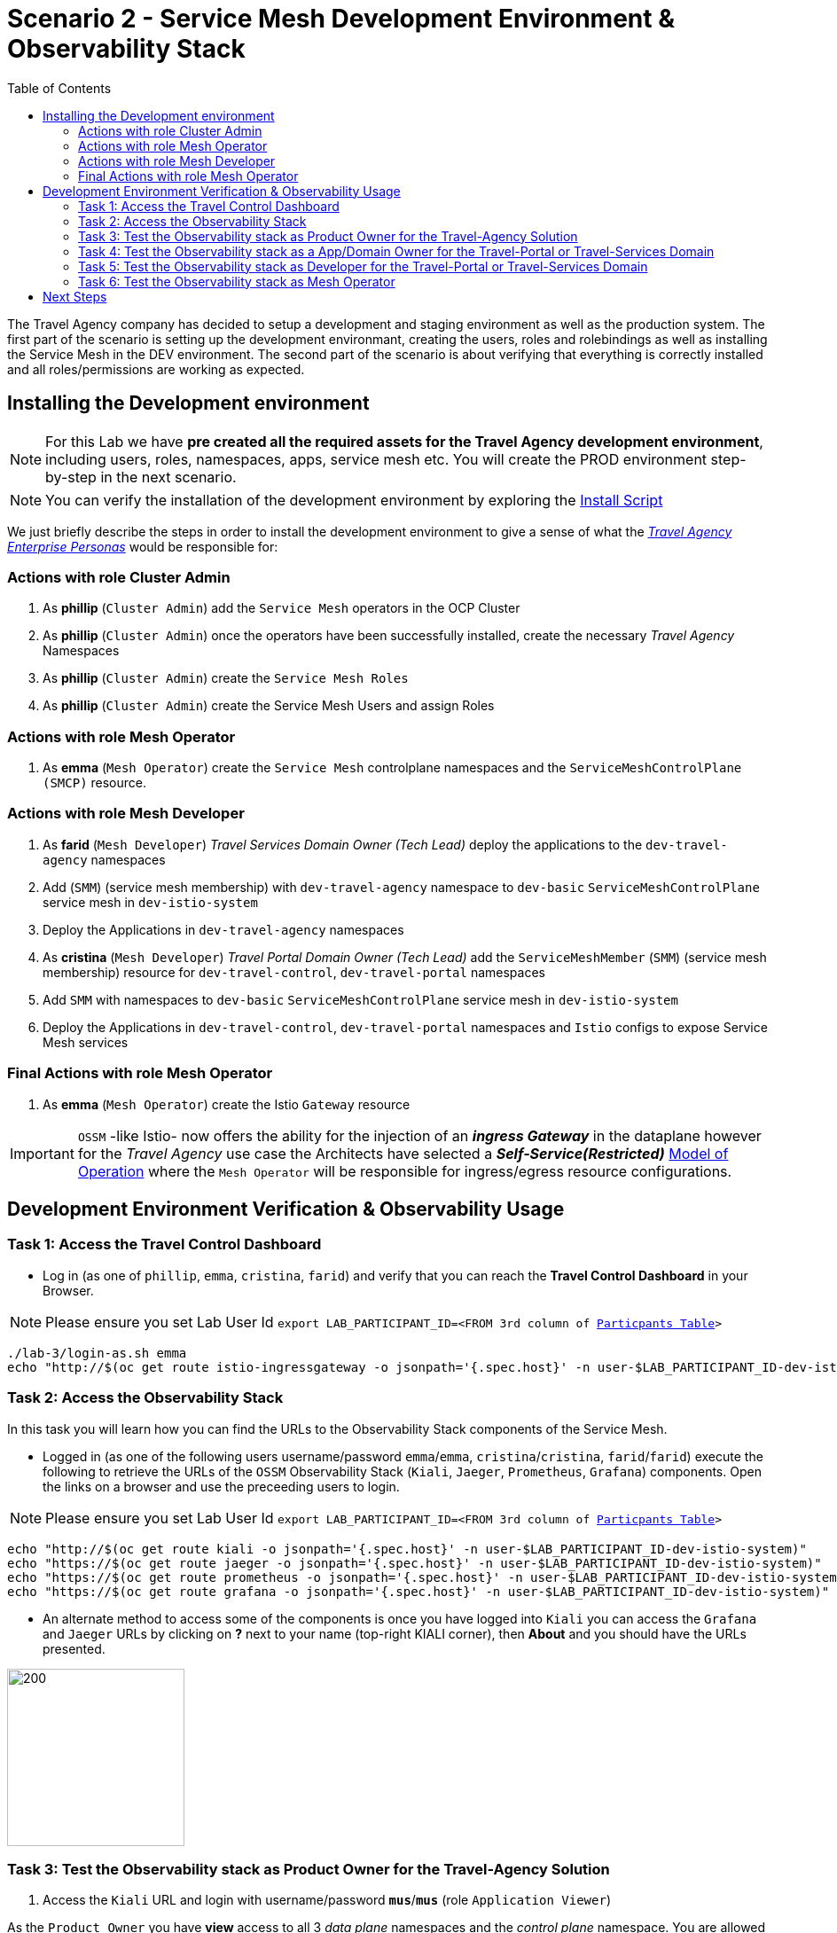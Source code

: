 = Scenario 2 - Service Mesh Development Environment & Observability Stack
:toc:

The Travel Agency company has decided to setup a development and staging environment as well as the production system. The first part of the scenario is setting up the development environmant, creating the users, roles and rolebindings as well as installing the Service Mesh in the DEV environment. The second part of the scenario is about verifying that everything is correctly installed and all roles/permissions are working as expected.

== Installing the Development environment

[NOTE]
====
For this Lab we have *pre created all the required assets for the Travel Agency development environment*, including users, roles, namespaces, apps, service mesh etc. You will create the PROD environment step-by-step in the next scenario.
====

[NOTE]
====
You can verify the installation of the development environment by exploring the link:../setup/run-setup-scenario-1.sh[Install Script]
====

We just briefly describe the steps in order to install the development environment to give a sense of what the link:https://github.com/skoussou/rhte-ossm-labs/blob/main/lab-instructions/scenario-1.adoc#userrolepersona-mapping-for-the-dev-environment[_Travel Agency Enterprise Personas_] would be responsible for:

=== Actions with role Cluster Admin


1. As *phillip* (`Cluster Admin`) add the `Service Mesh` operators in the OCP Cluster

2. As *phillip* (`Cluster Admin`) once the operators have been successfully installed, create the necessary _Travel Agency_ Namespaces

3. As *phillip* (`Cluster Admin`) create the `Service Mesh Roles`

4. As *phillip* (`Cluster Admin`) create the Service Mesh Users and assign Roles

=== Actions with role Mesh Operator

1. As *emma* (`Mesh Operator`) create the `Service Mesh` controlplane namespaces and the `ServiceMeshControlPlane (SMCP)` resource.


=== Actions with role Mesh Developer

1. As *farid* (`Mesh Developer`) _Travel Services Domain Owner (Tech Lead)_ deploy the applications to the `dev-travel-agency` namespaces

2. Add (`SMM`) (service mesh membership) with `dev-travel-agency` namespace to `dev-basic` `ServiceMeshControlPlane` service mesh in `dev-istio-system`

3. Deploy the Applications in `dev-travel-agency` namespaces

4. As *cristina* (`Mesh Developer`) _Travel Portal Domain Owner (Tech Lead)_ add the `ServiceMeshMember` (`SMM`) (service mesh membership) resource for `dev-travel-control`, `dev-travel-portal` namespaces

5. Add `SMM` with namespaces to `dev-basic` `ServiceMeshControlPlane` service mesh in `dev-istio-system`

6. Deploy the Applications in `dev-travel-control`, `dev-travel-portal` namespaces and `Istio` configs to expose Service Mesh services

=== Final Actions with role Mesh Operator

1. As *emma* (`Mesh Operator`) create the Istio `Gateway` resource

IMPORTANT: `OSSM` -like Istio- now offers the ability for the injection of an  *_ingress Gateway_* in the dataplane however for the _Travel Agency_ use case the Architects have selected a *_Self-Service(Restricted)_*  link:https://github.com/skoussou/rhte-ossm-labs/blob/main/lab-instructions/scenario-1.adoc#user-governance-model[Model of Operation] where the `Mesh Operator` will be responsible for ingress/egress resource configurations.

== Development Environment Verification & Observability Usage

=== Task 1: Access the Travel Control Dashboard
* Log in (as one of `phillip`, `emma`, `cristina`, `farid`) and verify that you can reach the  *Travel Control Dashboard* in your Browser.

[NOTE]
====
Please ensure you set Lab User Id `export LAB_PARTICIPANT_ID=<FROM 3rd column of link:../README.adoc[Particpants Table]>`
====

[source, shell]
----
./lab-3/login-as.sh emma
echo "http://$(oc get route istio-ingressgateway -o jsonpath='{.spec.host}' -n user-$LAB_PARTICIPANT_ID-dev-istio-system)"
----

=== Task 2: Access the Observability Stack

In this task you will learn how you can find the URLs to the Observability Stack components of the Service Mesh.

* Logged in (as one of the following users username/password `emma`/`emma`, `cristina`/`cristina`, `farid`/`farid`) execute the following to retrieve the URLs of the `OSSM` Observability Stack (`Kiali`, `Jaeger`, `Prometheus`, `Grafana`) components. Open the links on a browser and use the preceeding users to login.

[NOTE]
====
Please ensure you set Lab User Id `export LAB_PARTICIPANT_ID=<FROM 3rd column of link:../README.adoc[Particpants Table]>`
====

[source, shell]
----
echo "http://$(oc get route kiali -o jsonpath='{.spec.host}' -n user-$LAB_PARTICIPANT_ID-dev-istio-system)"
echo "https://$(oc get route jaeger -o jsonpath='{.spec.host}' -n user-$LAB_PARTICIPANT_ID-dev-istio-system)"
echo "https://$(oc get route prometheus -o jsonpath='{.spec.host}' -n user-$LAB_PARTICIPANT_ID-dev-istio-system)"
echo "https://$(oc get route grafana -o jsonpath='{.spec.host}' -n user-$LAB_PARTICIPANT_ID-dev-istio-system)"
----

* An alternate method to access some of the components is once you have logged into `Kiali` you can access the `Grafana` and `Jaeger` URLs by clicking on *?* next to your name (top-right KIALI corner), then *About* and you should have the URLs presented.

image::./assets/02-about.png[200,200]

=== Task 3: Test the Observability stack as Product Owner for the Travel-Agency Solution

1. Access the `Kiali` URL and login with username/password *`mus`*/*`mus`* (role `Application Viewer`)

As the `Product Owner` you have *view* access to all 3 _data plane_ namespaces and the _control plane_ namespace. You are allowed to:


1. See traces for the overall solution. From the `Kiali` menu on the left go to `Distributed Tracing` and login with your credentials (`mus/mus`) to view the tracing console
2. See metrics for the overall solution. Go to `Workloads` in `Kiali` and select one application workload. Use the `inbound` or `outbound` metrics.
3. Alternatively, go to the `Prometheus` URL (identified above) and login with your credentials (mus/mus). Apply on the `Graph` view 
*** `istio_requests_total{destination_workload="discounts-v1", app="discounts"}` to visualize requests towards `discounts-v1`
*** `istio_request_duration_milliseconds_count{app="discounts"}`
*** `istio_response_bytes_bucket`
4. See dashboards in grafana for the solution. Access the `Grafana` URL as 'mus/mus' (role `Application Viewer`, See above on how to find the URL)
*** Check the 'status' of the overall Travel Agency solution *Dashboards -> Manage -> Istio -> Istio Mesh Dashboard*

image::./assets/02-grafana-istio-mesh-dashboard.png[400,1000]

*** Check the 'performance' of the overall Travel Agency solution *Dashboards -> Manage -> Istio -> Istio Performance Dashboard*

image::./assets/02-grafana-performance.png[400,1000]

==== Verifying that RBAC restrictions for the `Product Owner` are in place
[WARNING]
====
As `Product Owner` You are not allowed to view or modify the Istio Configurations or the Istio logs
====

* You should not be able to see configs in the `Kiali`. If you select in the menu to the left `Istio Config` and then try to see a config, it fails to access one of the configs.
* You cannot access logs in the `Kiali`. If you select in the menu to the left go to `Workloads` and access one of the workloads, it has no logs if you try to see them

=== Task 4: Test the Observability stack as a App/Domain Owner for the Travel-Portal or Travel-Services Domain

1. Access `Kiali` URL with username/password *`farid`*/*`farid`* or *`cristina`*/*`cristina`* (role `Mesh Developer`)

* As the `Domain Owner` of one of the _Travel Portal_ or _Travel Services_ domains you have *view* access to 
** *Travel Portal* Domain: 2 _data plane_ namespaces (`dev-travel-control`, `dev-travel-portal`) and the _control plane_ namespace.
** *Travel Services* Domain: 1 _data plane_ namespace (`dev-travel-agency`) and the _control plane_ namespace. 
* You are also allowed to:
2. See traces for the overall solution. From `Kiali` menu on the left go to `Distributed Tracing` and login with your credentials to view the tracing console
3. See metrics. Go to `Prometheus` URL (identified above) and login with your credentials. Apply on the `Graph` view the appropriate metrics views required
4. See logs for the workloads in your domain. From the `Kiali` menu on the left go to `Workloads` and access one of the workloads, the tab `Logs` has both proxy and pod logs available
5. See and modify Istio Configs for your domain. From the `Kiali` menu on the lef to go to `Istio Config`. You should be able to access the configs as *cristina* for the control `VirtualService` and `DestinationRule`
6. See Grafana Dashboards (See above on how to find the URL)
*** Check the 'status' of the services and workloads in the `dev-travel-portal` or `dev-travel-agency` by viewing
*** *Dashboards -> Manage-> Istio -> Istio Service Dashboard* dashboard
*** *Dashboards -> Manage-> Istio -> Istio Workloads Dashboard*  dashboards

=== Task 5: Test the Observability stack as Developer for the Travel-Portal or Travel-Services Domain

1. Access `Kiali` URL with username/password *`mia`*/*`mia`* (role `Application Viewer`)

* As a `Developer` for the _Travel Services_ domain *mia* is interested in viewing functional, performance or configuration issues with the workloads in the `dev-travel-agency`. Therefore, access is given to that service mesh namespace while the _Travel Portal_ domain namespaces and the service mesh control plane namespace are restricted (padlock icon).
* *mia* is allowed as an `Application Viewer` to check the `traces` of the worloads, `metrics` for the same workloads and `dashboards` for the overall solution.

2. Access `Kiali` URL as with username/password `*john*`/`*john`* (role `Application Viewer`)

* As a `Developer` for the _Travel Portal_ domain *john* is interested in viewing functional, performance or configuration issues with the workloads in the `dev-travel-portal` and to a lesser extent the `dev-travel-control` simulator. Therefore, access is allowed to those service mesh namespaces while the _Travel Services_ domain namespaces and the service mesh control plane namespace are restricted (padlock icon).

==== Verifying that the RBAC restrictions for the Application Viewer are in place

* *john* is allowed as an `Application Viewer` to check the `traces` of the worloads, `metrics` for the same workloads and `dashboards` for the overall solution.
* *john* is allowed to view via the `Istio Config` section that there are configs for the `dev-travel-control` namespace but he is not allowed to view details or modify them.

=== Task 6: Test the Observability stack as Mesh Operator

1. Access `Kiali` URL as with username/password *`emma`*/*`emma`* (role `Mesh Operator`)

* As the `Mesh Operator` you have *full* access to all 3 _data plane_ namespaces and the _control plane_. 
** In `Kiali` go to *Graphs -> App Graph*, select from *Display* `Request Distribution`, `Namespace Boxes`, `Traffic Animation`, `Security` and see the Mesh Operator view
** In addition from the `Kiali` menu on the left to go to `Istio Config`. You should be able to access or modify any config as the administrator of this mesh
** You can in addition access logs of the workloads. From the `Kiali` menu on the left go to `Workloads` and access one of the workloads, it has both proxy and pod logs available
** Finally, you can like the previous users access `prometheus`, `jaeger` and `grafana`. On the latter there is a dashboard to visualize the state of the service mesh _control plane_
*** *Dashboards -> Manage-> Istio -> Istio Control Plane Dashboard*  dashboards

== Next Steps

Congratulations! You have completed Scenario 2.
Now that we have verified the Development environment with the different users and roles, we'll proceed to install the production environment.

link:scenario-3.adoc[Getting started with Scenario 3]
